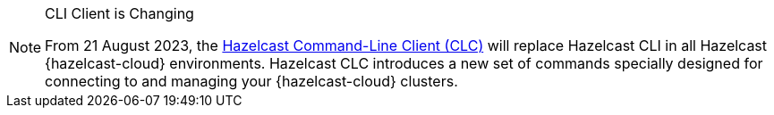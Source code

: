 // tag::deprecation-notice-cli[]
[NOTE]
.CLI Client is Changing
====

From 21 August 2023, the xref:clc:ROOT:overview.adoc[Hazelcast Command-Line Client (CLC)] will replace Hazelcast CLI in all Hazelcast {hazelcast-cloud} environments. Hazelcast CLC introduces a new set of commands specially designed for connecting to and managing your {hazelcast-cloud} clusters.

==== 

// end::deprecation-notice-cli[]